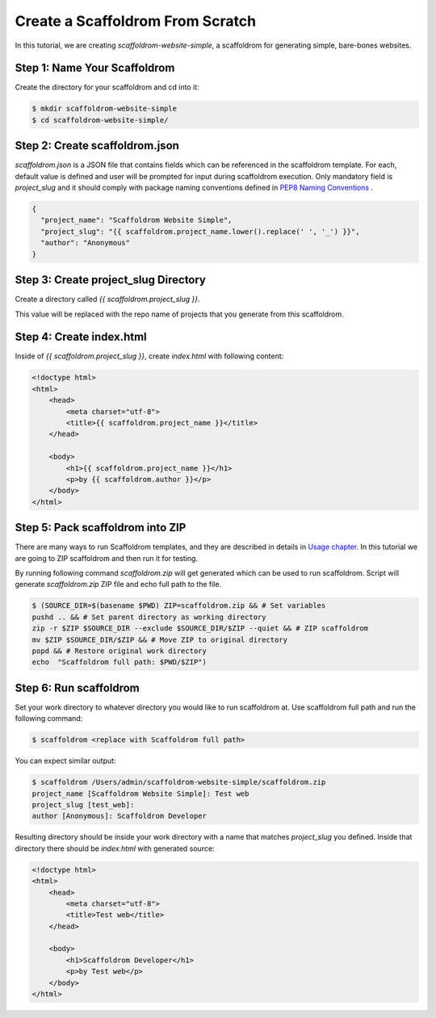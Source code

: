 .. _tutorial2:

==================================
Create a Scaffoldrom From Scratch
==================================

In this tutorial, we are creating `scaffoldrom-website-simple`, a scaffoldrom for generating simple, bare-bones websites.

Step 1: Name Your Scaffoldrom
------------------------------

Create the directory for your scaffoldrom and cd into it:

.. code-block:: bash

    $ mkdir scaffoldrom-website-simple
    $ cd scaffoldrom-website-simple/

Step 2: Create scaffoldrom.json
----------------------------------

`scaffoldrom.json` is a JSON file that contains fields which can be referenced in the scaffoldrom template. For each, default value is defined and user will be prompted for input during scaffoldrom execution. Only mandatory field is `project_slug` and it should comply with package naming conventions defined in `PEP8 Naming Conventions <https://www.python.org/dev/peps/pep-0008/#package-and-module-names>`_ .

.. code-block:: json

    {
      "project_name": "Scaffoldrom Website Simple",
      "project_slug": "{{ scaffoldrom.project_name.lower().replace(' ', '_') }}",
      "author": "Anonymous"
    }


Step 3: Create project_slug Directory
---------------------------------------

Create a directory called `{{ scaffoldrom.project_slug }}`.

This value will be replaced with the repo name of projects that you generate from this scaffoldrom.

Step 4: Create index.html
--------------------------

Inside of `{{ scaffoldrom.project_slug }}`, create `index.html` with following content:

.. code-block:: html

    <!doctype html>
    <html>
        <head>
            <meta charset="utf-8">
            <title>{{ scaffoldrom.project_name }}</title>
        </head>

        <body>
            <h1>{{ scaffoldrom.project_name }}</h1>
            <p>by {{ scaffoldrom.author }}</p>
        </body>
    </html>

Step 5: Pack scaffoldrom into ZIP
----------------------------------
There are many ways to run Scaffoldrom templates, and they are described in details in `Usage chapter <https://scaffoldrom.readthedocs.io/en/latest/usage.html#grab-a-scaffoldrom-template>`_. In this tutorial we are going to ZIP scaffoldrom and then run it for testing.

By running following command `scaffoldrom.zip` will get generated which can be used to run scaffoldrom. Script will generate `scaffoldrom.zip` ZIP file and echo full path to the file.

.. code-block:: bash

   $ (SOURCE_DIR=$(basename $PWD) ZIP=scaffoldrom.zip && # Set variables
   pushd .. && # Set parent directory as working directory
   zip -r $ZIP $SOURCE_DIR --exclude $SOURCE_DIR/$ZIP --quiet && # ZIP scaffoldrom
   mv $ZIP $SOURCE_DIR/$ZIP && # Move ZIP to original directory
   popd && # Restore original work directory
   echo  "Scaffoldrom full path: $PWD/$ZIP")

Step 6: Run scaffoldrom
------------------------
Set your work directory to whatever directory you would like to run scaffoldrom at. Use scaffoldrom full path and run the following command:

.. code-block:: bash

   $ scaffoldrom <replace with Scaffoldrom full path>

You can expect similar output:

.. code-block:: bash

   $ scaffoldrom /Users/admin/scaffoldrom-website-simple/scaffoldrom.zip
   project_name [Scaffoldrom Website Simple]: Test web
   project_slug [test_web]:
   author [Anonymous]: Scaffoldrom Developer

Resulting directory should be inside your work directory with a name that matches `project_slug` you defined. Inside that directory there should be `index.html` with generated source:

.. code-block:: html

    <!doctype html>
    <html>
        <head>
            <meta charset="utf-8">
            <title>Test web</title>
        </head>

        <body>
            <h1>Scaffoldrom Developer</h1>
            <p>by Test web</p>
        </body>
    </html>
